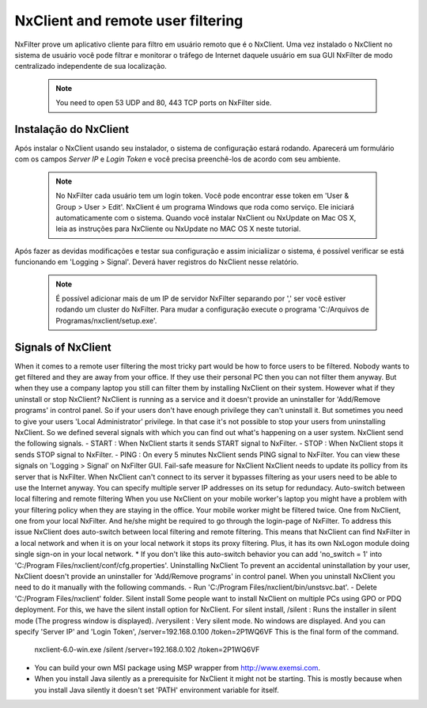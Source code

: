 **********************************
NxClient and remote user filtering
**********************************

NxFilter prove um aplicativo cliente para filtro em usuário remoto que é o NxClient. Uma vez instalado o NxClient no sistema de usuário você pode filtrar e monitorar o tráfego de Internet daquele usuário em sua GUI NxFilter de modo centralizado independente de sua localização.

 .. note::
  You need to open 53 UDP and 80, 443 TCP ports on NxFilter side.

Instalação do NxClient
************************

Após instalar o NxClient usando seu instalador, o sistema de configuração estará rodando. Aparecerá um formulário com os campos `Server IP` e `Login Token` e você precisa preenchê-los de acordo com seu ambiente.

 .. note::

  No NxFilter cada usuário tem um login token. Você pode encontrar esse token em 'User & Group > User > Edit'.
  NxClient é um programa Windows que roda como serviço. Ele iniciará automaticamente com o sistema.
  Quando você instalar NxClient ou NxUpdate on Mac OS X, leia as instruções para NxCliente ou NxUpdate no MAC OS X neste tutorial.

Após fazer as devidas modificações e testar sua configuração e assim inicialiizar o sistema, é possível verificar se está funcionando em 'Logging > Signal'. Deverá haver registros do NxClient nesse relatório.

 .. note::
  É possível adicionar mais de um IP de servidor NxFilter separando por ',' ser você estiver rodando um cluster do NxFilter.
  Para mudar a configuração execute o programa 'C:/Arquivos de Programas/nxclient/setup.exe'.

Signals of NxClient
*******************

When it comes to a remote user filtering the most tricky part would be how to force users to be filtered. Nobody wants to get filtered and they are away from your office. If they use their personal PC then you can not filter them anyway. But when they use a company laptop you still can filter them by installing NxClient on their system.
However what if they uninstall or stop NxClient? NxClient is running as a service and it doesn't provide an uninstaller for 'Add/Remove programs' in control panel. So if your users don't have enough privilege they can't uninstall it.
But sometimes you need to give your users 'Local Administrator' privilege. In that case it's not possible to stop your users from uninstalling NxClient. So we defined several signals with which you can find out what's happening on a user system. NxClient send the following signals.
- START : When NxClient starts it sends START signal to NxFilter.
- STOP : When NxClient stops it sends STOP signal to NxFilter.
- PING : On every 5 minutes NxClient sends PING signal to NxFilter.
You can view these signals on 'Logging > Signal' on NxFilter GUI.
Fail-safe measure for NxClient
NxClient needs to update its pollicy from its server that is NxFilter. When NxClient can't connect to its server it bypasses filtering as your users need to be able to use the Internet anyway. You can specify multiple server IP addresses on its setup for redundacy.
Auto-switch between local filtering and remote filtering
When you use NxClient on your mobile worker's laptop you might have a problem with your filtering policy when they are staying in the office. Your mobile worker might be filtered twice. One from NxClient, one from your local NxFilter. And he/she might be required to go through the login-page of NxFilter.
To address this issue NxClient does auto-switch between local filtering and remote filtering. This means that NxClient can find NxFilter in a local network and when it is on your local network it stops its proxy filtering. Plus, it has its own NxLogon module doing single sign-on in your local network.
* If you don't like this auto-switch behavior you can add 'no_switch = 1' into 'C:/Program Files/nxclient/conf/cfg.properties'.
Uninstalling NxClient
To prevent an accidental uninstallation by your user, NxClient doesn't provide an uninstaller for 'Add/Remove programs' in control panel. When you uninstall NxClient you need to do it manually with the following commands.
- Run 'C:/Program Files/nxclient/bin/unstsvc.bat'.
- Delete 'C:/Program Files/nxclient' folder.
Silent install
Some people want to install NxClient on multiple PCs using GPO or PDQ deployment. For this, we have the silent install option for NxClient.
For silent install,
/silent : Runs the installer in silent mode (The progress window is displayed).
/verysilent : Very silent mode. No windows are displayed.
And you can specify 'Server IP' and 'Login Token',
/server=192.168.0.100
/token=2P1WQ6VF
This is the final form of the command.
    nxclient-6.0-win.exe /silent /server=192.168.0.102 /token=2P1WQ6VF
* You can build your own MSI package using MSP wrapper from http://www.exemsi.com.
* When you install Java silently as a prerequisite for NxClient it might not be starting. This is mostly because when you install Java silently it doesn't set 'PATH' environment variable for itself.

